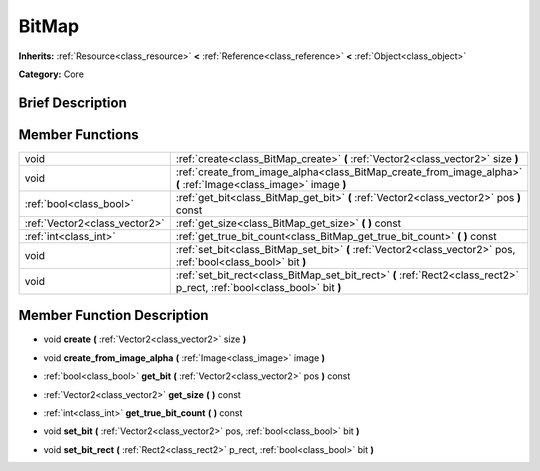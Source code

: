 .. Generated automatically by doc/tools/makerst.py in Godot's source tree.
.. DO NOT EDIT THIS FILE, but the doc/base/classes.xml source instead.

.. _class_BitMap:

BitMap
======

**Inherits:** :ref:`Resource<class_resource>` **<** :ref:`Reference<class_reference>` **<** :ref:`Object<class_object>`

**Category:** Core

Brief Description
-----------------



Member Functions
----------------

+--------------------------------+----------------------------------------------------------------------------------------------------------------------------+
| void                           | :ref:`create<class_BitMap_create>`  **(** :ref:`Vector2<class_vector2>` size  **)**                                        |
+--------------------------------+----------------------------------------------------------------------------------------------------------------------------+
| void                           | :ref:`create_from_image_alpha<class_BitMap_create_from_image_alpha>`  **(** :ref:`Image<class_image>` image  **)**         |
+--------------------------------+----------------------------------------------------------------------------------------------------------------------------+
| :ref:`bool<class_bool>`        | :ref:`get_bit<class_BitMap_get_bit>`  **(** :ref:`Vector2<class_vector2>` pos  **)** const                                 |
+--------------------------------+----------------------------------------------------------------------------------------------------------------------------+
| :ref:`Vector2<class_vector2>`  | :ref:`get_size<class_BitMap_get_size>`  **(** **)** const                                                                  |
+--------------------------------+----------------------------------------------------------------------------------------------------------------------------+
| :ref:`int<class_int>`          | :ref:`get_true_bit_count<class_BitMap_get_true_bit_count>`  **(** **)** const                                              |
+--------------------------------+----------------------------------------------------------------------------------------------------------------------------+
| void                           | :ref:`set_bit<class_BitMap_set_bit>`  **(** :ref:`Vector2<class_vector2>` pos, :ref:`bool<class_bool>` bit  **)**          |
+--------------------------------+----------------------------------------------------------------------------------------------------------------------------+
| void                           | :ref:`set_bit_rect<class_BitMap_set_bit_rect>`  **(** :ref:`Rect2<class_rect2>` p_rect, :ref:`bool<class_bool>` bit  **)** |
+--------------------------------+----------------------------------------------------------------------------------------------------------------------------+

Member Function Description
---------------------------

.. _class_BitMap_create:

- void  **create**  **(** :ref:`Vector2<class_vector2>` size  **)**

.. _class_BitMap_create_from_image_alpha:

- void  **create_from_image_alpha**  **(** :ref:`Image<class_image>` image  **)**

.. _class_BitMap_get_bit:

- :ref:`bool<class_bool>`  **get_bit**  **(** :ref:`Vector2<class_vector2>` pos  **)** const

.. _class_BitMap_get_size:

- :ref:`Vector2<class_vector2>`  **get_size**  **(** **)** const

.. _class_BitMap_get_true_bit_count:

- :ref:`int<class_int>`  **get_true_bit_count**  **(** **)** const

.. _class_BitMap_set_bit:

- void  **set_bit**  **(** :ref:`Vector2<class_vector2>` pos, :ref:`bool<class_bool>` bit  **)**

.. _class_BitMap_set_bit_rect:

- void  **set_bit_rect**  **(** :ref:`Rect2<class_rect2>` p_rect, :ref:`bool<class_bool>` bit  **)**


